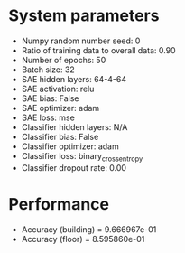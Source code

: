 #+STARTUP: showall
* System parameters
  - Numpy random number seed: 0
  - Ratio of training data to overall data: 0.90
  - Number of epochs: 50
  - Batch size: 32
  - SAE hidden layers: 64-4-64
  - SAE activation: relu
  - SAE bias: False
  - SAE optimizer: adam
  - SAE loss: mse
  - Classifier hidden layers: N/A
  - Classifier bias: False
  - Classifier optimizer: adam
  - Classifier loss: binary_crossentropy
  - Classifier dropout rate: 0.00
* Performance
  - Accuracy (building) = 9.666967e-01
  - Accuracy (floor) = 8.595860e-01
